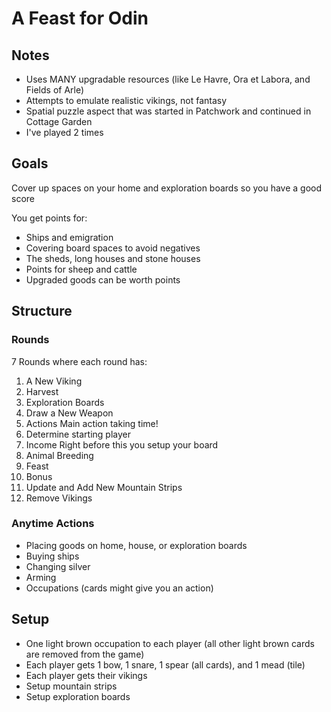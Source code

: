* A Feast for Odin
** Notes
   * Uses MANY upgradable resources (like Le Havre, Ora et Labora, and Fields of
     Arle)
   * Attempts to emulate realistic vikings, not fantasy
   * Spatial puzzle aspect that was started in Patchwork and continued in
     Cottage Garden
   * I've played 2 times
** Goals
   Cover up spaces on your home and exploration boards so you have a good score

   You get points for:
   * Ships and emigration
   * Covering board spaces to avoid negatives
   * The sheds, long houses and stone houses
   * Points for sheep and cattle
   * Upgraded goods can be worth points
** Structure
*** Rounds
    7 Rounds where each round has:
      1. A New Viking
      2. Harvest
      3. Exploration Boards
      4. Draw a New Weapon
      5. Actions
         Main action taking time!
      6. Determine starting player
      7. Income
         Right before this you setup your board
      8. Animal Breeding
      9. Feast
      10. Bonus
      11. Update and Add New Mountain Strips
      12. Remove Vikings
*** Anytime Actions
    * Placing goods on home, house, or exploration boards
    * Buying ships
    * Changing silver
    * Arming
    * Occupations (cards might give you an action)
** Setup
   * One light brown occupation to each player (all other light brown cards are
     removed from the game)
   * Each player gets 1 bow, 1 snare, 1 spear (all cards), and 1 mead (tile)
   * Each player gets their vikings
   * Setup mountain strips
   * Setup exploration boards

